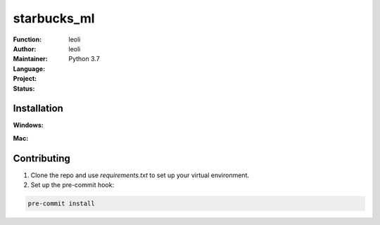 ======================
starbucks_ml
======================


:Function:
:Author: leoli
:Maintainer: leoli
:Language: Python 3.7
:Project:
:Status:

.. image:: https://img.shields.io/badge/code%20style-black-000000.svg
    :target: https://github.com/ambv/black


Installation
++++++++++++
**Windows:**

**Mac:**

Contributing
++++++++++++
1. Clone the repo and use `requirements.txt` to set up your virtual environment.
2. Set up the pre-commit hook:

.. code-block:: bash

    pre-commit install

